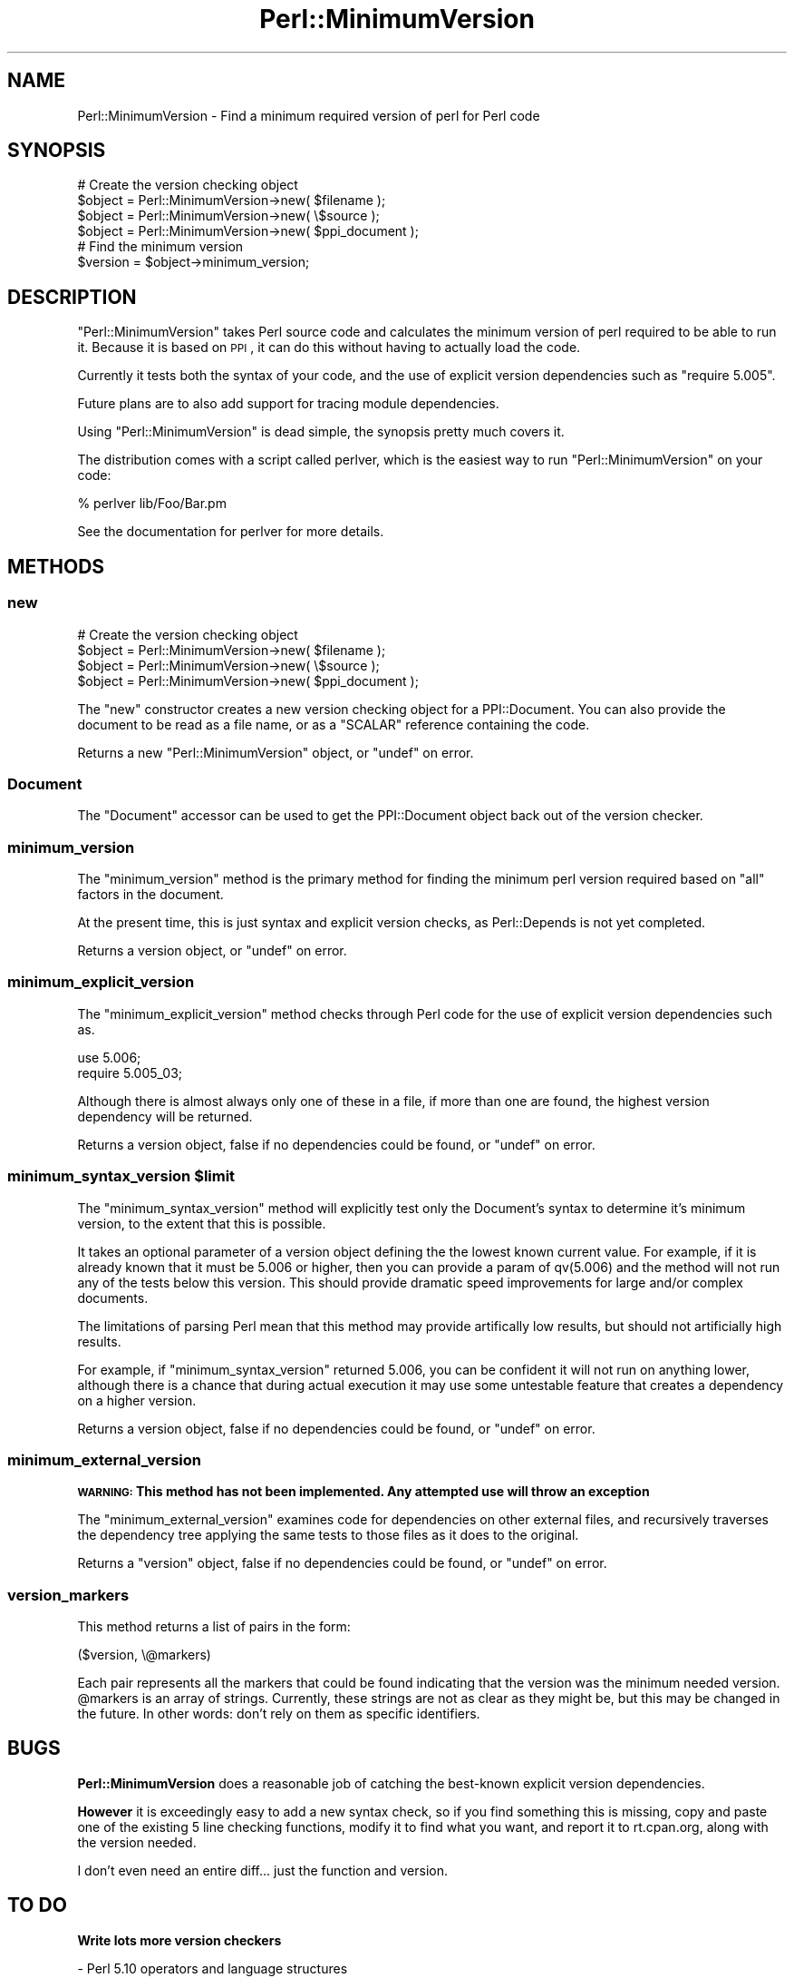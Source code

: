 .\" Automatically generated by Pod::Man 2.23 (Pod::Simple 3.35)
.\"
.\" Standard preamble:
.\" ========================================================================
.de Sp \" Vertical space (when we can't use .PP)
.if t .sp .5v
.if n .sp
..
.de Vb \" Begin verbatim text
.ft CW
.nf
.ne \\$1
..
.de Ve \" End verbatim text
.ft R
.fi
..
.\" Set up some character translations and predefined strings.  \*(-- will
.\" give an unbreakable dash, \*(PI will give pi, \*(L" will give a left
.\" double quote, and \*(R" will give a right double quote.  \*(C+ will
.\" give a nicer C++.  Capital omega is used to do unbreakable dashes and
.\" therefore won't be available.  \*(C` and \*(C' expand to `' in nroff,
.\" nothing in troff, for use with C<>.
.tr \(*W-
.ds C+ C\v'-.1v'\h'-1p'\s-2+\h'-1p'+\s0\v'.1v'\h'-1p'
.ie n \{\
.    ds -- \(*W-
.    ds PI pi
.    if (\n(.H=4u)&(1m=24u) .ds -- \(*W\h'-12u'\(*W\h'-12u'-\" diablo 10 pitch
.    if (\n(.H=4u)&(1m=20u) .ds -- \(*W\h'-12u'\(*W\h'-8u'-\"  diablo 12 pitch
.    ds L" ""
.    ds R" ""
.    ds C` ""
.    ds C' ""
'br\}
.el\{\
.    ds -- \|\(em\|
.    ds PI \(*p
.    ds L" ``
.    ds R" ''
'br\}
.\"
.\" Escape single quotes in literal strings from groff's Unicode transform.
.ie \n(.g .ds Aq \(aq
.el       .ds Aq '
.\"
.\" If the F register is turned on, we'll generate index entries on stderr for
.\" titles (.TH), headers (.SH), subsections (.SS), items (.Ip), and index
.\" entries marked with X<> in POD.  Of course, you'll have to process the
.\" output yourself in some meaningful fashion.
.ie \nF \{\
.    de IX
.    tm Index:\\$1\t\\n%\t"\\$2"
..
.    nr % 0
.    rr F
.\}
.el \{\
.    de IX
..
.\}
.\"
.\" Accent mark definitions (@(#)ms.acc 1.5 88/02/08 SMI; from UCB 4.2).
.\" Fear.  Run.  Save yourself.  No user-serviceable parts.
.    \" fudge factors for nroff and troff
.if n \{\
.    ds #H 0
.    ds #V .8m
.    ds #F .3m
.    ds #[ \f1
.    ds #] \fP
.\}
.if t \{\
.    ds #H ((1u-(\\\\n(.fu%2u))*.13m)
.    ds #V .6m
.    ds #F 0
.    ds #[ \&
.    ds #] \&
.\}
.    \" simple accents for nroff and troff
.if n \{\
.    ds ' \&
.    ds ` \&
.    ds ^ \&
.    ds , \&
.    ds ~ ~
.    ds /
.\}
.if t \{\
.    ds ' \\k:\h'-(\\n(.wu*8/10-\*(#H)'\'\h"|\\n:u"
.    ds ` \\k:\h'-(\\n(.wu*8/10-\*(#H)'\`\h'|\\n:u'
.    ds ^ \\k:\h'-(\\n(.wu*10/11-\*(#H)'^\h'|\\n:u'
.    ds , \\k:\h'-(\\n(.wu*8/10)',\h'|\\n:u'
.    ds ~ \\k:\h'-(\\n(.wu-\*(#H-.1m)'~\h'|\\n:u'
.    ds / \\k:\h'-(\\n(.wu*8/10-\*(#H)'\z\(sl\h'|\\n:u'
.\}
.    \" troff and (daisy-wheel) nroff accents
.ds : \\k:\h'-(\\n(.wu*8/10-\*(#H+.1m+\*(#F)'\v'-\*(#V'\z.\h'.2m+\*(#F'.\h'|\\n:u'\v'\*(#V'
.ds 8 \h'\*(#H'\(*b\h'-\*(#H'
.ds o \\k:\h'-(\\n(.wu+\w'\(de'u-\*(#H)/2u'\v'-.3n'\*(#[\z\(de\v'.3n'\h'|\\n:u'\*(#]
.ds d- \h'\*(#H'\(pd\h'-\w'~'u'\v'-.25m'\f2\(hy\fP\v'.25m'\h'-\*(#H'
.ds D- D\\k:\h'-\w'D'u'\v'-.11m'\z\(hy\v'.11m'\h'|\\n:u'
.ds th \*(#[\v'.3m'\s+1I\s-1\v'-.3m'\h'-(\w'I'u*2/3)'\s-1o\s+1\*(#]
.ds Th \*(#[\s+2I\s-2\h'-\w'I'u*3/5'\v'-.3m'o\v'.3m'\*(#]
.ds ae a\h'-(\w'a'u*4/10)'e
.ds Ae A\h'-(\w'A'u*4/10)'E
.    \" corrections for vroff
.if v .ds ~ \\k:\h'-(\\n(.wu*9/10-\*(#H)'\s-2\u~\d\s+2\h'|\\n:u'
.if v .ds ^ \\k:\h'-(\\n(.wu*10/11-\*(#H)'\v'-.4m'^\v'.4m'\h'|\\n:u'
.    \" for low resolution devices (crt and lpr)
.if \n(.H>23 .if \n(.V>19 \
\{\
.    ds : e
.    ds 8 ss
.    ds o a
.    ds d- d\h'-1'\(ga
.    ds D- D\h'-1'\(hy
.    ds th \o'bp'
.    ds Th \o'LP'
.    ds ae ae
.    ds Ae AE
.\}
.rm #[ #] #H #V #F C
.\" ========================================================================
.\"
.IX Title "Perl::MinimumVersion 3"
.TH Perl::MinimumVersion 3 "2014-08-22" "perl v5.12.3" "User Contributed Perl Documentation"
.\" For nroff, turn off justification.  Always turn off hyphenation; it makes
.\" way too many mistakes in technical documents.
.if n .ad l
.nh
.SH "NAME"
Perl::MinimumVersion \- Find a minimum required version of perl for Perl code
.SH "SYNOPSIS"
.IX Header "SYNOPSIS"
.Vb 4
\&  # Create the version checking object
\&  $object = Perl::MinimumVersion\->new( $filename );
\&  $object = Perl::MinimumVersion\->new( \e$source  );
\&  $object = Perl::MinimumVersion\->new( $ppi_document );
\&
\&  # Find the minimum version
\&  $version = $object\->minimum_version;
.Ve
.SH "DESCRIPTION"
.IX Header "DESCRIPTION"
\&\f(CW\*(C`Perl::MinimumVersion\*(C'\fR takes Perl source code and calculates the minimum
version of perl required to be able to run it. Because it is based on
\&\s-1PPI\s0, it can do this without having to actually load the code.
.PP
Currently it tests both the syntax of your code, and the use of explicit
version dependencies such as \f(CW\*(C`require 5.005\*(C'\fR.
.PP
Future plans are to also add support for tracing module dependencies.
.PP
Using \f(CW\*(C`Perl::MinimumVersion\*(C'\fR is dead simple, the synopsis pretty much
covers it.
.PP
The distribution comes with a script called perlver,
which is the easiest way to run \f(CW\*(C`Perl::MinimumVersion\*(C'\fR on your code:
.PP
.Vb 1
\& % perlver lib/Foo/Bar.pm
.Ve
.PP
See the documentation for perlver for more details.
.SH "METHODS"
.IX Header "METHODS"
.SS "new"
.IX Subsection "new"
.Vb 4
\&  # Create the version checking object
\&  $object = Perl::MinimumVersion\->new( $filename );
\&  $object = Perl::MinimumVersion\->new( \e$source  );
\&  $object = Perl::MinimumVersion\->new( $ppi_document );
.Ve
.PP
The \f(CW\*(C`new\*(C'\fR constructor creates a new version checking object for a
PPI::Document. You can also provide the document to be read as a
file name, or as a \f(CW\*(C`SCALAR\*(C'\fR reference containing the code.
.PP
Returns a new \f(CW\*(C`Perl::MinimumVersion\*(C'\fR object, or \f(CW\*(C`undef\*(C'\fR on error.
.SS "Document"
.IX Subsection "Document"
The \f(CW\*(C`Document\*(C'\fR accessor can be used to get the PPI::Document object
back out of the version checker.
.SS "minimum_version"
.IX Subsection "minimum_version"
The \f(CW\*(C`minimum_version\*(C'\fR method is the primary method for finding the
minimum perl version required based on \f(CW\*(C`all\*(C'\fR factors in the document.
.PP
At the present time, this is just syntax and explicit version checks,
as Perl::Depends is not yet completed.
.PP
Returns a version object, or \f(CW\*(C`undef\*(C'\fR on error.
.SS "minimum_explicit_version"
.IX Subsection "minimum_explicit_version"
The \f(CW\*(C`minimum_explicit_version\*(C'\fR method checks through Perl code for the
use of explicit version dependencies such as.
.PP
.Vb 2
\&  use 5.006;
\&  require 5.005_03;
.Ve
.PP
Although there is almost always only one of these in a file, if more than
one are found, the highest version dependency will be returned.
.PP
Returns a version object, false if no dependencies could be found,
or \f(CW\*(C`undef\*(C'\fR on error.
.ie n .SS "minimum_syntax_version $limit"
.el .SS "minimum_syntax_version \f(CW$limit\fP"
.IX Subsection "minimum_syntax_version $limit"
The \f(CW\*(C`minimum_syntax_version\*(C'\fR method will explicitly test only the
Document's syntax to determine it's minimum version, to the extent
that this is possible.
.PP
It takes an optional parameter of a version object defining the
the lowest known current value. For example, if it is already known
that it must be 5.006 or higher, then you can provide a param of
qv(5.006) and the method will not run any of the tests below this
version. This should provide dramatic speed improvements for
large and/or complex documents.
.PP
The limitations of parsing Perl mean that this method may provide
artifically low results, but should not artificially high results.
.PP
For example, if \f(CW\*(C`minimum_syntax_version\*(C'\fR returned 5.006, you can be
confident it will not run on anything lower, although there is a chance
that during actual execution it may use some untestable feature that
creates a dependency on a higher version.
.PP
Returns a version object, false if no dependencies could be found,
or \f(CW\*(C`undef\*(C'\fR on error.
.SS "minimum_external_version"
.IX Subsection "minimum_external_version"
\&\fB\s-1WARNING:\s0 This method has not been implemented. Any attempted use will throw
an exception\fR
.PP
The \f(CW\*(C`minimum_external_version\*(C'\fR examines code for dependencies on other
external files, and recursively traverses the dependency tree applying the
same tests to those files as it does to the original.
.PP
Returns a \f(CW\*(C`version\*(C'\fR object, false if no dependencies could be found, or
\&\f(CW\*(C`undef\*(C'\fR on error.
.SS "version_markers"
.IX Subsection "version_markers"
This method returns a list of pairs in the form:
.PP
.Vb 1
\&  ($version, \e@markers)
.Ve
.PP
Each pair represents all the markers that could be found indicating that the
version was the minimum needed version.  \f(CW@markers\fR is an array of strings.
Currently, these strings are not as clear as they might be, but this may be
changed in the future.  In other words: don't rely on them as specific
identifiers.
.SH "BUGS"
.IX Header "BUGS"
\&\fBPerl::MinimumVersion\fR does a reasonable job of catching the best-known
explicit version dependencies.
.PP
\&\fBHowever\fR it is exceedingly easy to add a new syntax check, so if you
find something this is missing, copy and paste one of the existing
5 line checking functions, modify it to find what you want, and report it
to rt.cpan.org, along with the version needed.
.PP
I don't even need an entire diff... just the function and version.
.SH "TO DO"
.IX Header "TO DO"
\&\fBWrite lots more version checkers\fR
.PP
\&\- Perl 5.10 operators and language structures
.PP
\&\- Three-argument open
.PP
\&\fBWrite the explicit version checker\fR
.PP
\&\fBWrite the recursive module descend stuff\fR
.PP
_while_readdir for postfix while without brackets
.PP
\&\fBCheck for more 5.12 features (currently only detecting
\&\f(CB\*(C`package NAME VERSION;\*(C'\fB, \f(CB\*(C`...\*(C'\fB, and \f(CB\*(C`use feature \*(Aq:5.12\*(Aq\*(C'\fB)\fR
.SH "SUPPORT"
.IX Header "SUPPORT"
All bugs should be filed via the \s-1CPAN\s0 bug tracker at
.PP
http://rt.cpan.org/NoAuth/ReportBug.html?Queue=Perl\-MinimumVersion <http://rt.cpan.org/NoAuth/ReportBug.html?Queue=Perl-MinimumVersion>
.PP
For other issues, or commercial enhancement or support, contact the author.
.SH "AUTHORS"
.IX Header "AUTHORS"
Adam Kennedy <adamk@cpan.org>
.SH "SEE ALSO"
.IX Header "SEE ALSO"
perlver \- the command-line script for running \f(CW\*(C`Perl::MinimumVersion\*(C'\fR
on your code.
.PP
Perl::MinimumVersion::Fast \- another module which does the same thing.
It's a lot faster, but only supports Perl 5.8.1+.
.PP
<http://ali.as/>, \s-1PPI\s0, version
.SH "REPOSITORY"
.IX Header "REPOSITORY"
https://github.com/neilbowers/Perl\-MinimumVersion <https://github.com/neilbowers/Perl-MinimumVersion>
.SH "COPYRIGHT"
.IX Header "COPYRIGHT"
Copyright 2005 \- 2014 Adam Kennedy.
.PP
This program is free software; you can redistribute
it and/or modify it under the same terms as Perl itself.
.PP
The full text of the license can be found in the
\&\s-1LICENSE\s0 file included with this module.
